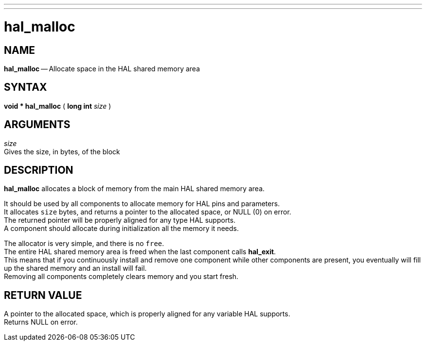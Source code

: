 ---
---
:skip-front-matter:

= hal_malloc
:manmanual: HAL Components
:mansource: ../man/man3/hal_malloc.asciidoc
:man version : 


== NAME

**hal_malloc** -- Allocate space in the HAL shared memory area



== SYNTAX
**void * hal_malloc** ( **long int** __size__ )



== ARGUMENTS
__size__ +
Gives the size, in bytes, of the block



== DESCRIPTION
**hal_malloc** allocates a block of memory from the main HAL shared memory area.

It should be used by all components to allocate memory for HAL pins and
parameters.  +
It allocates `size` bytes, and returns a pointer to the allocated
space, or NULL (0) on error.  +
The returned pointer will be properly aligned for
any type HAL supports.  +
A component should allocate during initialization all
the memory it needs.

The allocator is very simple, and there is no `free`.  +
The entire HAL shared
memory area is freed when the last component calls **hal_exit**.  +
This means
that if you continuously install and remove one component while other
components are present, you eventually will fill up the shared memory and an
install will fail.  +
Removing all components completely clears memory and you
start fresh.



== RETURN VALUE
A pointer to the allocated space, which is properly aligned for any variable
HAL supports.  +
Returns NULL on error.
